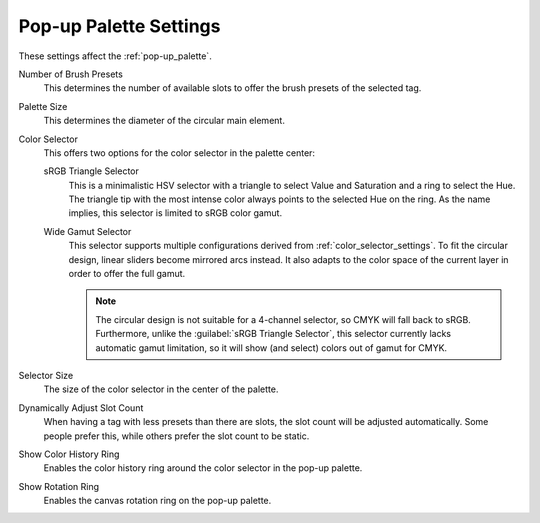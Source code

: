 .. meta::
   :description property=og\:description:
        Pop-up Palette settings in Krita.

.. metadata-placeholder

   :authors: - Mathias Wein
   :license: GNU free documentation license 1.3 or later.

.. index:: Preferences, Settings, Pop-up Palette
.. _popup_palette_settings:

=======================
Pop-up Palette Settings
=======================

.. versionadded:: 5.0

These settings affect the :ref:`pop-up_palette`.

Number of Brush Presets
    This determines the number of available slots to offer the brush presets of the selected tag.
Palette Size
    This determines the diameter of the circular main element.
Color Selector
    This offers two options for the color selector in the palette center:

    sRGB Triangle Selector
        This is a minimalistic HSV selector with a triangle to select Value and Saturation and a ring to select the Hue. The triangle tip with the most intense color always points to the selected Hue on the ring. As the name implies, this selector is limited to sRGB color gamut.
    Wide Gamut Selector
        This selector supports multiple configurations derived from :ref:`color_selector_settings`. To fit the circular design, linear sliders become mirrored arcs instead.
        It also adapts to the color space of the current layer in order to offer the full gamut.

        .. note::

            The circular design is not suitable for a 4-channel selector, so CMYK will fall back to sRGB.
            Furthermore, unlike the :guilabel:`sRGB Triangle Selector`, this selector currently lacks automatic gamut limitation, so it will show (and select) colors out of gamut for CMYK.
Selector Size
    The size of the color selector in the center of the palette.
Dynamically Adjust Slot Count
    When having a tag with less presets than there are slots, the slot count will be adjusted automatically. Some people prefer this, while others prefer the slot count to be static.
Show Color History Ring
    Enables the color history ring around the color selector in the pop-up palette.
Show Rotation Ring
    Enables the canvas rotation ring on the pop-up palette.
